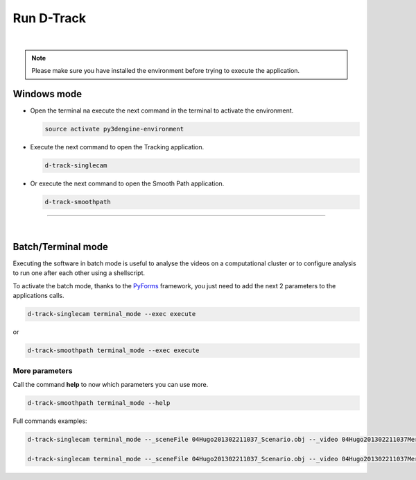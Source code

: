 .. pybpodapi documentation master file, created by
   sphinx-quickstart on Wed Jan 18 09:35:10 2017.
   You can adapt this file completely to your liking, but it should at least
   contain the root `toctree` directive.

.. _installing-label:

******************
Run D-Track
******************

|

.. note::
    
    Please make sure you have installed the environment before trying to execute the application.


Windows mode
--------------------------------

* Open the terminal na execute the next command in the terminal to activate the environment.

  .. code-block:: bash

     source activate py3dengine-environment

* Execute the next command to open the Tracking application.

  .. code-block:: bash

     d-track-singlecam

* Or execute the next command to open the Smooth Path application.

  .. code-block:: bash

     d-track-smoothpath


.. image:: /_static/singlecam.png

--------------------------- 

|

Batch/Terminal mode
----------------------------------------------

Executing the software in batch mode is useful to analyse the videos on a computational cluster or to configure analysis to run one after each other using a shellscript.

To activate the batch mode, thanks to the `PyForms <https://pyforms.readthedocs.io>`_ framework, you just need to add the next 2 parameters to the applications calls.

.. code-block:: bash

   d-track-singlecam terminal_mode --exec execute

or

.. code-block:: bash

   d-track-smoothpath terminal_mode --exec execute


More parameters
==========================

Call the command **help** to now which parameters you can use more.

.. code-block:: bash

   d-track-smoothpath terminal_mode --help


.. image:: /_static/batch-help.png


Full commands examples:

.. code-block:: bash
   
   d-track-singlecam terminal_mode --_sceneFile 04Hugo201302211037_Scenario.obj --_video 04Hugo201302211037MergedEntrada.MP4 --_camera Camera1 --_blockSize1 1001 --_cValue1 296 --_blockSize2 1001 --_cValue2 297 --_blockSize3 1001 --_cValue3 297 --_range 13500,105249 --exec execute

   d-track-singlecam terminal_mode --_sceneFile 04Hugo201302211037_Scenario.obj --_video 04Hugo201302211037MergedCascata.MP4 --_camera Camera2 --_blockSize1 1001 --_cValue1 277 --_blockSize2 1001 --_cValue2 277 --_blockSize3 1001 --_cValue3 277 --_range 13500,105249 --exec execute